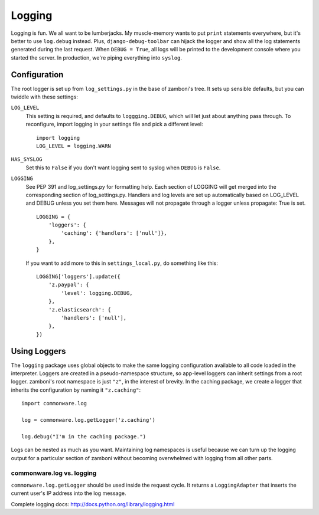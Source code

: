 .. _logging:

=======
Logging
=======

Logging is fun.  We all want to be lumberjacks.  My muscle-memory wants to put
``print`` statements everywhere, but it's better to use ``log.debug`` instead.
Plus, ``django-debug-toolbar`` can hijack the logger and show all the log
statements generated during the last request.  When ``DEBUG = True``, all logs
will be printed to the development console where you started the server.  In
production, we're piping everything into ``syslog``.


Configuration
-------------

The root logger is set up from ``log_settings.py`` in the base of zamboni's
tree.  It sets up sensible defaults, but you can twiddle with these settings:

``LOG_LEVEL``
    This setting is required, and defaults to ``loggging.DEBUG``, which will let
    just about anything pass through.  To reconfigure, import logging in your
    settings file and pick a different level::

        import logging
        LOG_LEVEL = logging.WARN

``HAS_SYSLOG``
    Set this to ``False`` if you don't want logging sent to syslog when
    ``DEBUG`` is ``False``.

``LOGGING``
    See PEP 391 and log_settings.py for formatting help.  Each section of LOGGING
    will get merged into the corresponding section of log_settings.py.
    Handlers and log levels are set up automatically based on LOG_LEVEL and DEBUG
    unless you set them here.  Messages will not propagate through a logger unless
    propagate: True is set.

    ::

        LOGGING = {
            'loggers': {
                'caching': {'handlers': ['null']},
            },
        }

    If you want to add more to this in ``settings_local.py``, do something like
    this::

        LOGGING['loggers'].update({
            'z.paypal': {
                'level': logging.DEBUG,
            },
            'z.elasticsearch': {
                'handlers': ['null'],
            },
        })


Using Loggers
-------------

The ``logging`` package uses global objects to make the same logging
configuration available to all code loaded in the interpreter.  Loggers are
created in a pseudo-namespace structure, so app-level loggers can inherit
settings from a root logger.  zamboni's root namespace is just ``"z"``, in the
interest of brevity.  In the caching package, we create a logger that inherits
the configuration by naming it ``"z.caching"``::

    import commonware.log

    log = commonware.log.getLogger('z.caching')

    log.debug("I'm in the caching package.")

Logs can be nested as much as you want.  Maintaining log namespaces is useful
because we can turn up the logging output for a particular section of zamboni
without becoming overwhelmed with logging from all other parts.


commonware.log vs. logging
~~~~~~~~~~~~~~~~~~~~~~~~~~

``commonware.log.getLogger`` should be used inside the request cycle.  It
returns a ``LoggingAdapter`` that inserts the current user's IP address into
the log message.

Complete logging docs: http://docs.python.org/library/logging.html
